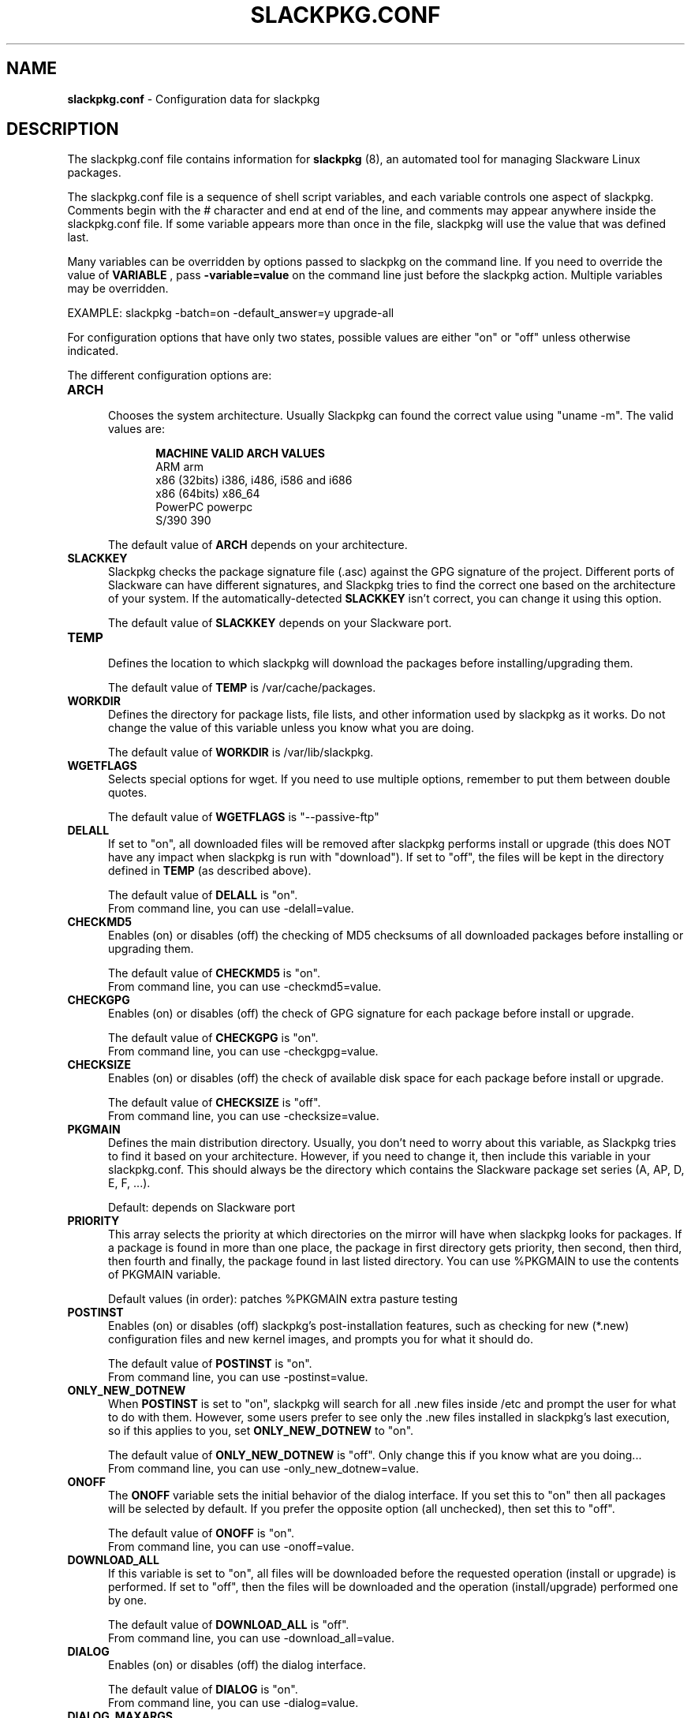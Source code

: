 .TH SLACKPKG.CONF 5 "May 2010" slackpkg-2.81.1 ""
.SH NAME
.B slackpkg.conf
\- Configuration data for slackpkg

.SH DESCRIPTION

The slackpkg.conf file contains information for
.B slackpkg
(8), an automated tool for managing Slackware Linux packages.

The slackpkg.conf file is a sequence of shell script variables, and each 
variable controls one aspect of slackpkg.  Comments begin with the # 
character and end at end of the line, and comments may appear anywhere
inside the slackpkg.conf file.  If some variable appears more than once 
in the file, slackpkg will use the value that was defined last.

Many variables can be overridden by options passed to slackpkg on the command
line. If you need to override the value of 
.B VARIABLE 
, pass 
.B -variable=value 
on the command line just before the slackpkg action. Multiple variables may
be overridden.

EXAMPLE:  slackpkg -batch=on -default_answer=y upgrade-all

For configuration options that have only two states, possible values are
either "on" or "off" unless otherwise indicated.

The different configuration options are:

.TP 5
.B ARCH
.br
Chooses the system architecture. Usually Slackpkg can found the correct
value using "uname -m". The valid values are:

.ds title MACHINE\t\tVALID ARCH VALUES
.ds arm ARM\t\t\tarm
.ds x86 x86 (32bits)\ti386, i486, i586 and i686
.ds x86_64 x86 (64bits)\tx86_64
.ds ppc PowerPC\t\tpowerpc
.ds s390 S/390\t\t390 
.in +5
.B \*[title]
.br
\*[arm]
.br
\*[x86]
.br
\*[x86_64]
.br
\*[ppc]
.br
\*[s390]
.in

The default value of 
.B ARCH 
depends on your architecture.

.TP 5
.B SLACKKEY
.br
Slackpkg checks the package signature file (.asc) against the GPG signature
of the project. Different ports of Slackware can have different signatures,
and Slackpkg tries to find the correct one based on the architecture of your
system. If the automatically-detected 
.B SLACKKEY
isn't correct, you can change it using this option.

The default value of 
.B SLACKKEY
depends on your Slackware port. 

.TP 5
.B TEMP
.br
Defines the location to which slackpkg will download the packages before
installing/upgrading them. 

The default value of 
.B TEMP 
is /var/cache/packages.

.TP 5
.B WORKDIR
.br
Defines the directory for package lists, file lists, and other information
used by slackpkg as it works.  Do not change the value of this variable
unless you know what you are doing.

The default value of 
.B WORKDIR 
is /var/lib/slackpkg.

.TP 5
.B WGETFLAGS
.br
Selects special options for wget.  If you need to use multiple options,
remember to put them between double quotes.  

The default value of 
.B WGETFLAGS 
is "\--passive-ftp"

.TP 5
.B DELALL
.br
If set to "on", all downloaded files will be removed after slackpkg performs
install or upgrade (this does NOT have any impact when slackpkg is run with
"download").  If set to "off", the files will be kept in the directory
defined in 
.B TEMP 
(as described above). 

The default value of 
.B DELALL 
is "on". 
.br
From command line, you can use -delall=value.

.TP 5
.B CHECKMD5
.br
Enables (on) or disables (off) the checking of MD5 checksums of all downloaded 
packages before installing or upgrading them.  

The default value of 
.B CHECKMD5
is "on".
.br
From command line, you can use -checkmd5=value.

.TP 5
.B CHECKGPG
.br
Enables (on) or disables (off) the check of GPG signature for each package 
before install or upgrade.

The default value of 
.B CHECKGPG 
is "on".
.br
From command line, you can use -checkgpg=value.

.TP 5
.B CHECKSIZE
.br
Enables (on) or disables (off) the check of available disk space for each
package before install or upgrade.

The default value of 
.B CHECKSIZE
is "off".
.br
From command line, you can use -checksize=value.

.TP 5
.B PKGMAIN
.br
Defines the main distribution directory. Usually, you don't need to worry 
about this variable, as Slackpkg tries to find it based on your architecture.
However, if you need to change it, then include this variable in your 
slackpkg.conf.  This should always be the directory which contains the 
Slackware package set series (A, AP, D, E, F, ...).

Default: depends on Slackware port

.TP 5
.B PRIORITY 
.br
This array selects the priority at which directories on the mirror will have
when slackpkg looks for packages.  If a package is found in more than one 
place, the package in first directory gets priority, then second, then third, 
then fourth and finally, the package found in last listed directory. You can 
use %PKGMAIN to use the contents of PKGMAIN variable.

Default values (in order): patches %PKGMAIN extra pasture testing

.TP 5
.B POSTINST
.br
Enables (on) or disables (off) slackpkg's post-installation features, such 
as checking for new (*.new) configuration files and new kernel images, and 
prompts you for what it should do.  

The default value of 
.B POSTINST 
is "on". 
.br
From command line, you can use -postinst=value.
 
.TP 5
.B ONLY_NEW_DOTNEW 
.br
When 
.B POSTINST
is set to "on", slackpkg will search for all .new files inside /etc and 
prompt the user for what to do with them.  However, some users prefer to 
see only the .new files installed in slackpkg's last execution, so if 
this applies to you, set
.B ONLY_NEW_DOTNEW 
to "on".

The default value of 
.B ONLY_NEW_DOTNEW 
is "off". Only change this if you know what are you doing...
.br
From command line, you can use -only_new_dotnew=value.

.TP 5
.B ONOFF
.br
The 
.B ONOFF 
variable sets the initial behavior of the dialog interface. 
If you set this to "on" then all packages will be selected by default. 
If you prefer the opposite option (all unchecked), then set this to "off". 

The default value of 
.B ONOFF 
is "on". 
.br
From command line, you can use -onoff=value.

.TP 5
.B DOWNLOAD_ALL
.br
If this variable is set to "on", all files will be downloaded before the 
requested operation (install or upgrade) is performed.   If set to "off", 
then the files will be downloaded and the operation (install/upgrade) performed
one by one.

The default value of 
.B DOWNLOAD_ALL 
is "off". 
.br
From command line, you can use -download_all=value.

.TP 5
.B DIALOG
.br
Enables (on) or disables (off) the dialog interface. 

The default value of 
.B DIALOG 
is "on". 
.br
From command line, you can use -dialog=value.

.TP 5
.B DIALOG_MAXARGS
.br
Set the max number of characters that will be send to "dialog". If this number
is reached in upgrade, slackpkg removes the information about current installed
version of each package. If even without this information the number is reached
again, slackpkg returns an error to the user.

If
.B DIALOG_MAXARGS
is unset, 19500 is the default value.
.br
From command line, you can use -dialog_maxargs=value.

.TP 5
.B BATCH
.br
Enables (on) or disables (off) the non-interactive mode.  When run in batch
mode, slackpkg will not prompt the user for anything; instead, all questions 
will get 
.B DEFAULT_ANSWER 
(see below).  
.br
If you perform an upgrade using this mode, you will need to run 
"slackpkg new-config" later to find and merge .new files.

The default value of 
.B BATCH 
is "off". 
.br
From command line, you can use -batch=value.

.TP 5
.B DEFAULT_ANSWER
.br
This is the default answer to questions when slackpkg prompts the user for
some information.  This is used only in non-interactive mode (when 
.B BATCH
is "yes" or the user turns batch mode on via the command line); otherwise, 
this variable has no effect.
.br
Valid values are "y" or "n".

The default value of 
.B DEFAULT_ANSWER 
is "n". 
.br
From command line, you can use -default_answer=value.

.TP 5
.B USE_INCLUDES
.br
Slackpkg templates can include other templates. This reduces the package
duplication in many templates, but it can be a problem if you want to remove
only a specific template. You can disable the #include parsing by setting
this option to "off". 

The default value of
.B USE_INCLUDES
is "on".
.br
From command line, you can use -use_includes=value.

.TP 5
.B SPINNING
.br
When Slackpkg is doing an activity that takes some time, it gives visual
feedback with a spinning bar. If you don't like the spinning bar, it can be 
disabled by setting this option to "off".

The default value of
.B SPINNING
is "on".
.br
From command line, you can use -spinning=value.

.SH FILES
.TP 5
.B /etc/slackpkg/slacpkg.conf

.SH "SEE ALSO"
.BR slackpkg (8)
.BR pkgtool (8)
.BR installpkg (8)
.BR upgradepkg (8)
.BR removepkg (8)
